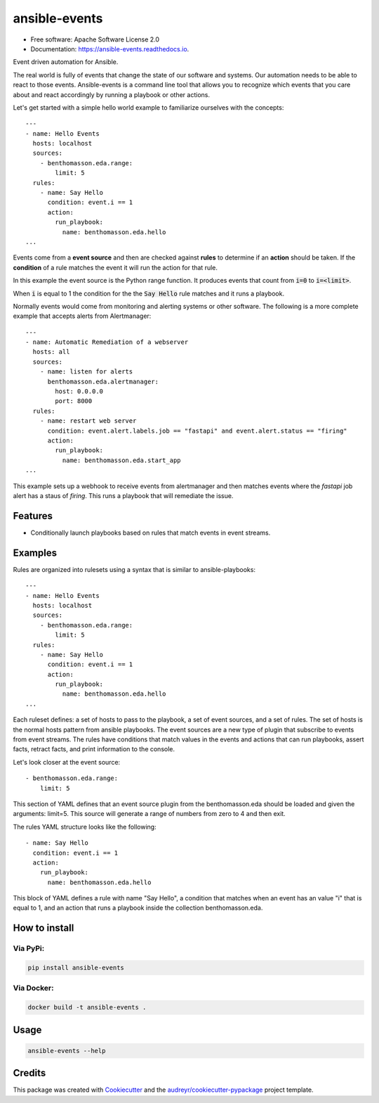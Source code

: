 ==============
ansible-events
==============


.. image:: https://img.shields.io/pypi/v/ansible_events.svg
        :target: https://pypi.python.org/pypi/ansible_events

.. image:: https://img.shields.io/travis/benthomasson/ansible_events.svg
        :target: https://travis-ci.com/benthomasson/ansible_events

.. image:: https://readthedocs.org/projects/ansible-events/badge/?version=latest
        :target: https://ansible-events.readthedocs.io/en/latest/?version=latest
        :alt: Documentation Status

* Free software: Apache Software License 2.0
* Documentation: https://ansible-events.readthedocs.io.


Event driven automation for Ansible.


The real world is fully of events that change the state of our software and systems.
Our automation needs to be able to react to those events.  Ansible-events is a command
line tool that allows you to recognize which events that you care about and react accordingly
by running a playbook or other actions.


Let's get started with a simple hello world example to familiarize ourselves with the concepts::

    ---
    - name: Hello Events
      hosts: localhost
      sources:
        - benthomasson.eda.range:
            limit: 5
      rules:
        - name: Say Hello
          condition: event.i == 1
          action:
            run_playbook:
              name: benthomasson.eda.hello
    ...


Events come from a **event source** and then are checked against **rules** to determine if an **action** should
be taken.  If the **condition** of a rule matches the event it will run the action for that rule.

In this example the event source is the Python range function.  It produces events that count from
:code:`i=0` to :code:`i=<limit>`.

When :code:`i` is equal to 1 the condition for the the :code:`Say Hello` rule matches and it runs a playbook.


Normally events would come from monitoring and alerting systems or other software. The following
is a more complete example that accepts alerts from Alertmanager::

    ---
    - name: Automatic Remediation of a webserver
      hosts: all
      sources:
        - name: listen for alerts
          benthomasson.eda.alertmanager:
            host: 0.0.0.0
            port: 8000
      rules:
        - name: restart web server
          condition: event.alert.labels.job == "fastapi" and event.alert.status == "firing"
          action:
            run_playbook:
              name: benthomasson.eda.start_app
    ...


This example sets up a webhook to receive events from alertmanager and then matches events
where the `fastapi` job alert has a staus of `firing`.  This runs a playbook that will
remediate the issue.



Features
--------

* Conditionally launch playbooks based on rules that match events in event streams.



Examples
--------

Rules are organized into rulesets using a syntax that is similar to ansible-playbooks::

    ---
    - name: Hello Events
      hosts: localhost
      sources:
        - benthomasson.eda.range:
            limit: 5
      rules:
        - name: Say Hello
          condition: event.i == 1
          action:
            run_playbook:
              name: benthomasson.eda.hello
    ...

Each ruleset defines: a set of hosts to pass to the playbook, a set of event sources,
and a set of rules.   The set of hosts is the normal hosts pattern from ansible playbooks.
The event sources are a new type of plugin that subscribe to events from event streams.
The rules have conditions that match values in the events and actions that can run playbooks,
assert facts, retract facts, and print information to the console.


Let's look closer at the event source::

        - benthomasson.eda.range:
            limit: 5

This section of YAML defines that an event source plugin from the benthomasson.eda should
be loaded and given the arguments: limit=5.  This source will generate a range of numbers
from zero to 4 and then exit.

The rules YAML structure looks like the following::

        - name: Say Hello
          condition: event.i == 1
          action:
            run_playbook:
              name: benthomasson.eda.hello


This block of YAML defines a rule with name "Say Hello", a condition that matches
when an event has an value "i" that is equal to 1, and an action that runs a playbook
inside the collection benthomasson.eda.



How to install
--------------

Via PyPi:
#########

.. code-block:: shell-session

    pip install ansible-events

Via Docker:
###########

.. code-block:: shell-session

    docker build -t ansible-events .


Usage
--------------

.. code-block:: shell-session

    ansible-events --help


Credits
-------

This package was created with Cookiecutter_ and the `audreyr/cookiecutter-pypackage`_ project template.

.. _Cookiecutter: https://github.com/audreyr/cookiecutter
.. _`audreyr/cookiecutter-pypackage`: https://github.com/audreyr/cookiecutter-pypackage
